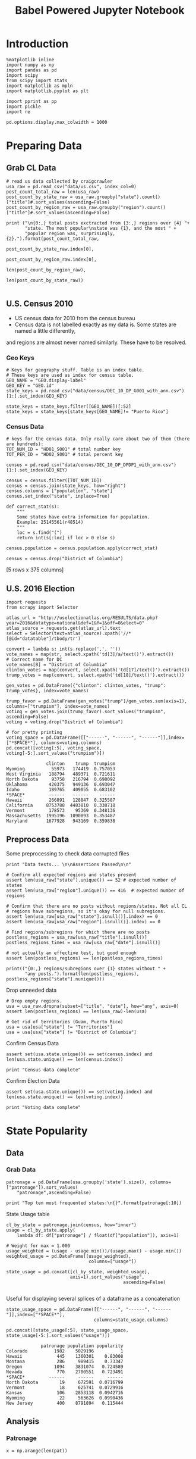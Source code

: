 #+TITLE: Babel Powered Jupyter Notebook
#+OPTIONS: toc:nil


# <h1 align="center"><font color="0066FF" size=110%>Simple Notebook</font></h1>


* Introduction
#+BEGIN_SRC ipython :session :file  :exports both :tangle ./politics.py
%matplotlib inline
import numpy as np
import pandas as pd
import scipy
from scipy import stats
import matplotlib as mpln
import matplotlib.pyplot as plt

import pprint as pp
import pickle
import re

pd.options.display.max_colwidth = 1000
#+END_SRC

#+RESULTS:
* Preparing Data
** Grab CL Data
#+BEGIN_SRC ipython :session :file  :exports both  :tangle ./politics.py
# read us data collected by craigcrawler 
usa_raw = pd.read_csv("data/us.csv", index_col=0)
post_count_total_raw = len(usa_raw)
post_count_by_state_raw = usa_raw.groupby("state").count()["title"]#.sort_values(ascending=False)
post_count_by_region_raw = usa_raw.groupby("region").count()["title"]#.sort_values(ascending=False)

print ("\n{0:,} total posts exctracted from {3:,} regions over {4} "+ 
       "state. The most popular\nstate was {1}, and the most " + 
       "popular region was, surprisingly, {2}.").format(post_count_total_raw,
                                                        post_count_by_state_raw.index[0],
                                                        post_count_by_region_raw.index[0],
                                                        len(post_count_by_region_raw),
                                                        len(post_count_by_state_raw))

#+END_SRC
#+RESULTS:
** U.S. Census 2010
- US census data for 2010 from the census bureau
- Census data is not labelled exactly as my data is. Some states are named a little differently,
and regions are almost never named similarly. These have to be resolved.
*** Geo Keys
#+BEGIN_SRC ipython :session :file  :exports both :tangle ./politics.py
# Keys for geography stuff. Table is an index table.
# These keys are used as index for census table.
GEO_NAME = "GEO.display-label"
GEO_KEY = "GEO.id"
state_keys = pd.read_csv("data/census/DEC_10_DP_G001_with_ann.csv")[1:].set_index(GEO_KEY)

state_keys = state_keys.filter([GEO_NAME])[:52]
state_keys = state_keys[state_keys[GEO_NAME]!= "Puerto Rico"]
#+END_SRC

#+RESULTS:

*** Census Data
#+BEGIN_SRC ipython :session :file  :exports both :tangle ./politics.py
  # keys for the census data. Only really care about two of them (there are hundreds):
  TOT_NUM_ID = "HD01_S001" # total number key
  TOT_PER_ID = "HD02_S001" # total percent key

  census = pd.read_csv("data/census/DEC_10_DP_DPDP1_with_ann.csv")[1:].set_index(GEO_KEY)

  census = census.filter([TOT_NUM_ID])
  census = census.join(state_keys, how="right")
  census.columns = ["population", "state"]
  census.set_index("state", inplace=True)
    
  def correct_stat(s):
      """
      Some states have extra information for population. 
      Example: 25145561(r48514)
      """
      loc = s.find("(")
      return int(s[:loc] if loc > 0 else s)

  census.population = census.population.apply(correct_stat)
  
  census = census.drop("District of Columbia")
#+END_SRC

#+RESULTS:

[5 rows x 375 columns]
** U.S. 2016 Election
#+BEGIN_SRC ipython :session :file  :exports both :tangle ./politics.py
  import requests
  from scrapy import Selector

  atlas_url = "http://uselectionatlas.org/RESULTS/data.php?year=2016&datatype=national&def=1&f=1&off=0&elect=0"
  atlas_source = requests.get(atlas_url).text
  select = Selector(text=atlas_source).xpath('//*[@id="datatable"]/tbody/tr')

  convert = lambda s: int(s.replace(',', ''))
  vote_names = map(str, select.xpath('td[3]/a/text()').extract())
  # Correct name for DC
  vote_names[8] = "District of Columbia"
  clinton_votes = map(convert, select.xpath('td[17]/text()').extract())
  trump_votes = map(convert, select.xpath('td[18]/text()').extract())

  gen_votes = pd.DataFrame({"clinton": clinton_votes, "trump": trump_votes}, index=vote_names)

  trump_favor = pd.DataFrame(gen_votes["trump"]/gen_votes.sum(axis=1), columns=["trumpism"], index=vote_names)  
  voting = gen_votes.join(trump_favor).sort_values("trumpism", ascending=False)  
  voting = voting.drop("District of Columbia")

  # for pretty printing
  voting_space = pd.DataFrame([["------", "------", "------"]],index=["*SPACE*"], columns=voting.columns) 
  pd.concat([voting[:5], voting_space, voting[-5:].sort_values("trumpism")])
#+END_SRC

#+RESULTS:
#+begin_example
               clinton    trump  trumpism
Wyoming          55973   174419  0.757053
West Virginia   188794   489371  0.721611
North Dakota     93758   216794  0.698092
Oklahoma        420375   949136  0.693047
Idaho           189765   409055  0.683102
*SPACE*         ------   ------    ------
Hawaii          266891   128847  0.325587
California     8753788  4483810  0.338718
Vermont         178573    95369  0.348136
Massachusetts  1995196  1090893  0.353487
Maryland       1677928   943169  0.359838
#+end_example

** Preprocess Data
Some preprocessing to check data corrupted files
#+BEGIN_SRC ipython :session :file  :exports both :tangle ./politics.py
  print "Data tests... \n\nAssertions Passed\n\n"

  # Confirm all expected regions and states present
  assert len(usa_raw["state"].unique()) == 52 # expected number of states
  assert len(usa_raw["region"].unique()) == 416  # expected number of regions
 
  # Confirm that there are no posts without regions/states. Not all CL 
  # regions have subregions, so it's okay for null subregions.
  assert len(usa_raw[usa_raw["state"].isnull()].index) == 0
  assert len(usa_raw[usa_raw["region"].isnull()].index) == 0

  # Find regions/subregions for which there are no posts
  postless_regions = usa_raw[usa_raw["title"].isnull()]  
  postless_regions_times = usa_raw[usa_raw["date"].isnull()]

  # not actually an effective test, but good enough
  assert len(postless_regions) == len(postless_regions_times)

  print(("{0:,} regions/subregions over {1} states without " + 
         "any posts.").format(len(postless_regions), postless_regions["state"].nunique()))  
#+END_SRC

#+RESULTS:

Drop unneeded data
#+BEGIN_SRC ipython :session :file  :exports both :tangle ./politics.py
# Drop empty regions.
usa = usa_raw.dropna(subset=["title", "date"], how="any", axis=0)
assert len(postless_regions) == len(usa_raw)-len(usa)

# Get rid of territories (Guam, Puerto Rico)
usa = usa[usa["state"] != "Territories"]
usa = usa[usa["state"] != "District of Columbia"]
#+END_SRC

#+RESULTS:

Confirm Census Data
#+BEGIN_SRC ipython :session :file  :exports both :tangle ./politics.py
assert set(usa.state.unique()) == set(census.index) and len(usa.state.unique() == len(census.index))

print "Census data complete"
#+END_SRC

#+RESULTS:

Confirm Election Data
#+BEGIN_SRC ipython :session :file  :exports both :tangle ./politics.py
assert set(usa.state.unique()) == set(voting.index) and len(usa.state.unique() == len(voting.index))

print "Voting data complete"
#+END_SRC
#+RESULTS:
* State Popularity
** Data
*** Grab Data
#+BEGIN_SRC ipython :session :file  :exports both :tangle ./politics.py
  patronage = pd.DataFrame(usa.groupby('state').size(), columns=["patronage"]).sort_values(
      "patronage",ascending=False)

  print "Top ten most frequented states:\n{}".format(patronage[:10])
#+END_SRC 
#+RESULTS:
State Usage table
#+BEGIN_SRC ipython :session :file  :exports both :tangle ./politics.py
    cl_by_state = patronage.join(census, how="inner")
    usage = cl_by_state.apply(
        lambda df: df["patronage"] / float(df["population"]), axis=1)

    # Weight for max = 1.000
    usage_weighted = (usage - usage.min())/(usage.max() - usage.min())
    weighted_usage = pd.DataFrame((usage_weighted),
                                   columns=["usage"])

    state_usage = pd.concat([cl_by_state, weighted_usage],
                            axis=1).sort_values("usage",
                                                ascending=False)

#+END_SRC

#+RESULTS:

Useful for displaying several splices of a dataframe as a concatenation
#+BEGIN_SRC ipython :session :file  :exports both
  state_usage_space = pd.DataFrame([["------", "------", "------"]],index=["*SPACE*"],
                                   columns=state_usage.columns)

  pd.concat([state_usage[:5], state_usage_space, state_usage[-5:].sort_values("usage")])
#+END_SRC
#+RESULTS:
#+begin_example
             patronage population popularity
Colorado          1982    5029196          1
Hawaii             445    1360301    0.83008
Montana            286     989415    0.73347
Oregon            1094    3831074   0.724589
Nevada             770    2700551   0.723491
*SPACE*         ------     ------     ------
North Dakota        19     672591  0.0716799
Vermont             18     625741  0.0729916
Kansas             106    2853118  0.0942716
Wyoming             22     563626  0.0990436
New Jersey         400    8791894   0.115444
#+end_example

** Analysis
*** Patronage

#+RESULTS:
[[file:/home/dodge/workspace/craig-politics/img/py6320LXp.png]]

#+BEGIN_SRC ipython :session :file /home/dodge/workspace/craig-politics/img/py6320oYD.png :exports both :tangle ./politics.py
x = np.arange(len(pat))

plt.bar(x, pat.population)
#+END_SRC

#+RESULTS:
[[file:/home/dodge/workspace/craig-politics/img/py6320oYD.png]]

*** Usage
**** Distribution
#+BEGIN_SRC ipython :session :file /home/dodge/workspace/craig-politics/img/py6320LXp.png :exports both :tangle ./politics.py
pat = state_usage.sort_values("patronage", ascending=True)
x = np.arange(len(pat))

ax = plt.subplot(111)  
ax.spines["top"].set_visible(False)  
ax.spines["right"].set_visible(False)  
    
ax.get_xaxis().tick_bottom()  
ax.get_yaxis().tick_left()  

plt.xlabel("Usage", fontsize=16)  
plt.ylabel("States", fontsize=16)      

plt.hist(states.usage
         color="#3F5D7D", bins=15)  
#+END_SRC

#+RESULTS:
[[file:/home/dodge/workspace/craig-politics/img/py6320LXp.png]]

#+BEGIN_SRC ipython :session :file /home/dodge/workspace/craig-politics/img/py6320lr1.png :exports both :tangle ./politics.py
plt.bar(x, pat.sort_values("population").usage)

fig = plt.figure() # Create matplotlib figure

ax = fig.add_subplot(111) # Create matplotlib axes
ax2 = ax.twinx() # Create another axes that shares the same x-axis as ax.

width = 0.4

pat.population.plot(kind='bar', color='red', ax=ax, width=width, position=1)
pat.patronage.plot(kind='bar', color='blue', ax=ax2, width=width, position=0)

ax.set_ylabel('population')
ax2.set_ylabel('usage')

ax = pat.plot(kind="bar")
ax2 = ax.twinx()
for r in ax.patches[len(pat):]:
    r.set_transform(ax2.transData)
ax2.set_ylim(0, 2);



#+END_SRC
**** Normalized state usage distributions
#+BEGIN_SRC ipython :session :file /home/dodge/workspace/craig-politics/py6320jfT.png :exports both
norm_usage = (state_usage - state_usage.min()) / (state_usage.max() - state_usage.min())
norm_usage.plot(kind="density", title="Normalized PDF estimations", sharey=True)
#+END_SRC

#+RESULTS:
[[file:/home/dodge/workspace/craig-politics/py6320jfT.png]]

#+BEGIN_SRC ipython :session :file /home/dodge/workspace/craig-politics/img/py6320Yhv.png :exports both :tangle ./politics.py
plt.plot(x, state_usage.population.sort_values().values)
#+END_SRC
#+RESULTS:
[[file:/home/dodge/workspace/craig-politics/img/py6320Yhv.png]]
I expect population to relate to patronage linearly.
#+BEGIN_SRC ipython :session :file /tmp/image.png  :exports both :tangle ./politics.py
# Getting rid of California
p1 = state_usage.sort_values("population", ascending=False)[5:]

plt.bar(p1["population"], p1["usage"])
#+END_SRC
 #+RESULTS:
[[file:/tmp/image.png]]

*** Politics
Assign to each post their expected value for political leaning
#+BEGIN_SRC ipython :session :file  :exports both
post_politics = usa.join(voting, on="state").join(find_strs("trump"), how="inner")
#+END_SRC

#+RESULTS:

#+BEGIN_SRC ipython ipython :session :file /tmp/population2.png  :exports both :tangle ./politics.py
states = state_usage.join(voting, how="left").sort_values("usage")[:50]
plt.hist([states.usage, states.trumpism], bins=30)
#+END_SRC
#+RESULTS:
[[file:/tmp/population2.png]]

Note the correlation between trumpism and usage
#+BEGIN_SRC ipython :session :file /home/dodge/workspace/craig-politics/img/py6320k_K.png :exports both
print states.filter(["patronage", "usage", "normalized", "trumpism"]).corr()
#+END_SRC :tangle ./politics.py
* Text Qualities
** Data
*** Words
Most popular words in English. Grabbed from http://www.world-english.org/english500.htm
#+BEGIN_SRC ipython :session :file  :exports both
pop_english_words = ["the", "re", "a", "s", "t", "i", "of", "to", "and", "and", "in", "is", "it", "you", "that", "he", "was", "for", "on", "are", "with", "as", "I", "his", "they", "be", "at", "one", "have", "this", "from", "or", "had", "by", "hot", "but", "some", "what", "there", "we", "can", "out", "other", "were", "all", "your", "shit", "when", "up", "use", "word", "how", "said", "an", "each", "she", "which", "do", "their", "time", "if", "will", "way", "about", "many", "fuck", "then", "them", "would", "write", "like", "so", "these", "her", "long", "make", "thing", "see", "him", "two", "has", "look", "more", "day", "could", "go", "come", "did", "my", "sound", "no", "most", "number", "who", "over", "know", "water", "than", "call", "first", "people", "may", "down", "side", "been", "now", "find"]
#+END_SRC

#+RESULTS:

#+BEGIN_SRC ipython :session :file /home/dodge/workspace/craig-politics/py63203mB.png :exports both
  def post_words(df, no_pop=False):
      words = re.findall(r'\w+', df.title.apply(lambda x: x + " ").sum())
      if no_pop:
          # pop_english_words is a list of the most popular (and boring) English
          # words. E.g., "and", "to", "the", etc.
          words = [word for word in words if word not in pop_english_words]
      return  words

  def words(df=usa, no_pop=False):
      # word counts across all posts
      words = post_words(df, no_pop)
      word_counts = Counter([word.lower() for word in words])
      wcs = zip(*[[word, count] for word, count in word_counts.iteritems()])

      corpus = pd.Series(wcs[1], index=wcs[0]).rename("counts")

      return corpus.sort_values(ascending=False)
#+END_SRC
Probably don't care about stupid common words 
#+BEGIN_SRC ipython :session :file /home/dodge/workspace/craig-politics/py6320H0c.png :exports both
posts_corpus = words(df=usa, no_pop=True)

usa_words_full = post_words(df=usa)
usa_words = post_words(df=usa, no_pop=True)

posts_sum = " ".join([word for word in usa_words_full if word.lower() not in pop_english_words])
#+END_SRC
*** Substrings
Find substrings in posts
#+BEGIN_SRC ipython :session :file /home/dodge/workspace/craig-politics/img/py6320WhL.png :exports both  :tangle ./politics.py
  def find_strs(substr, df=usa):
      """
      Get all titles from usa that have substr in their post title. Add some data on capitalization.
      """
      
      find = lambda s: (1 if re.search(substr, s, re.IGNORECASE) else np.nan)

      return df.title[df.title.map(find) == 1].rename("*" + substr + "*", inplace=True)

  def categ_strs(findings):
      """
      Return a list of 
      """
      s = findings.name[1:-1]
      find = lambda sub, string: (1 if re.search(sub, string) else np.nan)

      proper = findings.apply(lambda x: find(s[0].upper() + s[1:].lower(), x)).rename("proper")
      cap = findings.apply(lambda x: find(s.upper(), x)).rename("uppercase")
      low = findings.apply(lambda x: find(s.lower(), x)).rename("lower")

      return pd.concat([proper, cap, low], axis=1)

  def eval_strs(string, df=usa):
      findings = find_strs(string, df)
      return categ_strs(findings).join(findings)


#+END_SRC
** Analysis
*** General Language
#+BEGIN_SRC ipython :session :file  :exports both
  lib_words = words(df=post_politics[post_politics.trumpism < .45], no_pop=True).rename("libs")
  conserv_words = words(df=post_politics[post_politics.trumpism > .55], no_pop=True).rename("conservs")  
#+end_src
Words distribution
#+BEGIN_SRC ipython :session :file  :exports both
# number of words
# percentage distinct
usa_words

#by demographic
#+END_SRC
Ratio
#+BEGIN_SRC ipython :session :file  :exports both   
  rat = lambda df: df.libs/df.conservs
  ratio = pd.DataFrame().join([lib_words[lib_words >= 10], conserv_words[conserv_words >= 10]],
                                      how="outer").apply(rat, axis=1).dropna()
  ratio = ratio.rename("dem/rep ratio")
  lib_con_ratio = pd.DataFrame(posts_corpus).join(ratio.sort_values(ascending=False), how="inner")
  lib_con_ratio.sort("dem/rep ratio", ascending=False, inplace=True)
  lib_con_ratio[:10]
  #lib_con_ratio = posts_corpus.join(lib_con_ratio.sort_values(ascending=False), on="words")
#+END_SRC

#+RESULTS:
#+begin_example
           counts  dem/rep ratio
against       346       5.000000
won           320       4.461538
sign          262       3.363636
voted         223       2.375000
not           993       2.000000
get           480       1.615385
trump        5071       1.366133
america       784       1.363636
appoints       37       1.083333
president     654       1.075758
#+end_example

#+BEGIN_SRC ipython :session :file /home/dodge/workspace/craig-politics/py6320I8X.png :exports both
l
#+END_SRC

#+RESULTS:

*** Trumps
**** Patronage
#+BEGIN_SRC ipython :session :file /home/dodge/workspace/craig-politics/img/py6320Qlq.png :exports both :tangle ./politics.py
trumps = eval_strs("trump").join(usa.state, how="inner")
trumps_by_state = trumps.groupby("state").count().join(states).drop(["clinton", "trump"], axis=1)
up_over_trumps = (trumps_by_state.uppercase/trumps_by_state["*trump*"]).rename("uppercase usage")
prop_over_trumps = (trumps_by_state.proper/trumps_by_state["*trump*"]).rename("propercase usage")
trumps_over_pat = (trumps_by_state["*trump*"]/trumps_by_state.patronage).rename("trumps usage")
trumps_by_state = trumps_by_state.join([prop_over_trumps, up_over_trumps, trumps_over_pat], how="outer")
#+END_SRC
**** Politics
The more pro-Trump your state, the less likely you are to use "Trump" over "TRUMP"
#+BEGIN_SRC ipython :session :file /home/dodge/workspace/craig-politics/img/py6320cup.png :exports both :tangle ./politics.py
trumps_vs_trumpism = trumps_by_state.filter(["trumpism", "propercase usage", "uppercase usage", "trumps usage"]).sort_values("trumps usage", ascending=True)[1:]

pd.DataFrame.hist(trumps_vs_trumpism, bins=50)
#plt.hist([prop_over_cap.trumpism, prop_over_cap[""]], bins=30)
#+END_SRC

#+RESULTS:
[[file:/home/dodge/workspace/craig-politics/img/py6320cup.png]]

#+BEGIN_SRC ipython :session :file /home/dodge/workspace/craig-politics/py6320U3u.png :exports both
trump_posts = usa.join(voting, on="state").join(find_strs("trump"), how="outer")

print "Selecting states that are espectially anti-trump:\n{0}".format(t[t.trumpism < .4].title.sample(10))

print "\nPolitically liberal states composing the above sampling:\n{0}".format(t[t.trumpism < .4].groupby("state").sum().index.tolist())
#+END_SRC
**** Trump Language
#+BEGIN_SRC ipython :session :file /home/dodge/workspace/craig-politics/img/py63202C2.png :exports both :tangle ./politics.py
trump_words = ["liberals",
               "conservatives",
               "centipede",
               "cuck",
               "maga",
               "regressive left",
               "shillary",
               "sjw",
               "triggered"]

#+END_SRC
**** word cloud
#+BEGIN_SRC ipython :session :file /home/dodge/workspace/craig-politics/py6320RCC.png :exports both
from os import path
from PIL import Image

from wordcloud import WordCloud, STOPWORDS

d = path.dirname("/home/dodge/workspace/craig-politics/")

trump_mask = np.array(Image.open(path.join(d, "Trump_silhouette.png")))

stopwords = set(STOPWORDS)

wc = WordCloud(background_color="white", max_words=2000, mask=alice_mask,
               stopwords=stopwords)


# generate word cloud
wc.generate(posts_sum)

# save to file
wc.to_file(path.join(d, "Trump_test.png"))

# show
plt.imshow(wc)
plt.axis("off")
plt.figure()
plt.imshow(alice_mask, cmap=plt.cm.gray)
plt.axis("off")
plt.show()
#+END_SRC

#+RESULTS:
[[file:/home/dodge/workspace/craig-politics/py6320RCC.png]]

*** Unicode
ascii vs. unicode usage. 
#+BEGIN_SRC ipython :session :file  :exports both :tangle ./politics.py
def check_ascii(post):
    """
    Determines whether a title is encodable as ascii
    """
    try:
        post.encode('ascii')
        return True
    except UnicodeError:
        return False

ascii_titles_tv = usa.title.apply(check_ascii)
ascii_posts = usa[ascii_titles_tv]
nonascii_posts = usa[~ascii_titles_tv]

distinct_states = nonascii_posts["state"].unique()
print ("{0:,} of {1:,} total posts were non-ascii ({2:.2f}%), confined to {3} "
       + "states.").format(len(nonascii_posts),
                       len(usa),
                       len(nonascii_posts)/float(len(usa)) * 100,
                       len(distinct_states))
#+END_SRC

#+RESULTS:

**** Pennsylvania
Pennsylvania has was the preeminent outlier in non-ascii usage per-state
#+BEGIN_SRC ipython :session :file  :exports both :tangle ./politics.py
nonascii_states_count = nonascii_posts.groupby(
    "state").title.nunique().sort_values(ascending=False)
print "\nTop ten most popular unicode states:"
print nonascii_states_count[:10]

pennsylvania = nonascii_posts[nonascii_posts["state"] == "Pennsylvania"]
print pennsylvania["title"].tolist()[0]

print("\nA single Trump memester seems to be responsible for the chaos " +
      "in Pennsylvania.\n" + "I suspect that these crazy unicode posts " +
      "are mostly done by a very small\nset of people, though there is " +
      "no way to tell.")
print "\nRandom sample of 5 non-ascii Pennsylvania posts"
print pennsylvania["title"][:5]

pennsylvania.groupby("region").count()

post_uniqueness = pennsylvania.title.nunique()/float(len(pennsylvania.title))
#+END_SRC

#+RESULTS:
=                   title  date  state  subregion
region                                          
harrisburg, PA        11    11     11          0
lancaster, PA         11    11     11          0
philadelphia           1     1      1          0
pittsburgh, PA         1     1      1          0
reading, PA           10    10     10          0
state college, PA     11    11     11          0
york, PA              11    11     11          0
==<pandas.core.groupby.DataFrameGroupBy object at 0x7fa5c0d57250>
==<pandas.core.groupby.DataFrameGroupBy object at 0x7fa5f43f5050>
==Series([], dtype: int64)
==Empty DataFrame
Columns: [title, date, state, region]
Index: []
=* 
***** Colorado
#+BEGIN_SRC ipython :session :file  :exports both :tangle ./politics.py
print "\n\n{0} regions in Colorado".format(usa[usa['state'] == "Colorado"]["region"].nunique())
#+END_SRC

#+RESULTS:


#+BEGIN_SRC ipython :session :file /home/dodge/workspace/craigp-olitics/img/py6320XN2.png :exports both :tangle ./politics.py
posts = usa.groupby("state")["title"].agg(sum)["Kansas"]
#+END_SRC
      
*** Semantics
#+BEGIN_SRC ipython :session :file /home/dodge/workspace/craig-politics/img/py63201WL.png :exports both :tangle ./politics.py
  from textblob import TextBlob

  def semants(text):
      blob = TextBlob(text)
      ss = 0
      for sentence in blob.sentences:
          ss += sentence.sentiment.polarity

      return float(ss)/len(blob.sentences)
#+END_SRC
#+BEGIN_SRC ipython :session :file /home/dodge/workspace/craig-politics/img/py63202Qe.png :exports both :tangle ./politics.py
semantics = ascii_posts.title.map(lambda x: semants(x)).rename("semants")
semant = eval_strs("trump", df=ascii_posts).join(pd.DataFrame(semantics))
sems_usa = semant.join(usa, how="inner")
trumps_semantics = sems_usa.groupby("state").mean().join(voting, how="inner").sort_values("semants").corr()
#+END_SRC
#+BEGIN_SRC ipython :session :file /home/dodge/workspace/craig-politics/img/py6320Dbk.png :exports both :tangle ./politics.py
total_semants = usa.join(semantics, how="outer").groupby("state").mean().join(voting).sort_values("semants").corr()
#+END_SRC

* historgrams
#+BEGIN_SRC ipython :session :file /home/dodge/workspace/craig-politics/py6320JLH.png :exports both
  pat = state_usage.sort_values("patronage", ascending=True)
  x = np.arange(len(pat))
    
    
  ax = plt.subplot(111)  
  ax.spines["top"].set_visible(False)  
  ax.spines["right"].set_visible(False)  
    
  ax.get_xaxis().tick_bottom()  
  ax.get_yaxis().tick_left()  
    
  plt.xticks(fontsize=14)  
  plt.yticks(range(5000, 30001, 5000), fontsize=14)  
    
  plt.xlabel("Patronage", fontsize=16)  
  plt.ylabel("Count", fontsize=16)  
    
  plt.text(1300, -5000, "Data source: www.ChessGames.com | "  
           "Author: Randy Olson (randalolson.com / @randal_olson)", fontsize=10)  
    
  # # Finally, save the figure as a PNG.  
  # # You can also save it as a PDF, JPEG, etc.  
  # # Just change the file extension in this call.  
  # # bbox_inches="tight" removes all the extra whitespace on the edges of your plot.  
#  plt.savefig("chess-elo-rating-distribution.png", bbox_inches="tight");  

  plt.hist(states.usage,  
           color="#3F5D7D", bins=100)  
#+END_SRC

